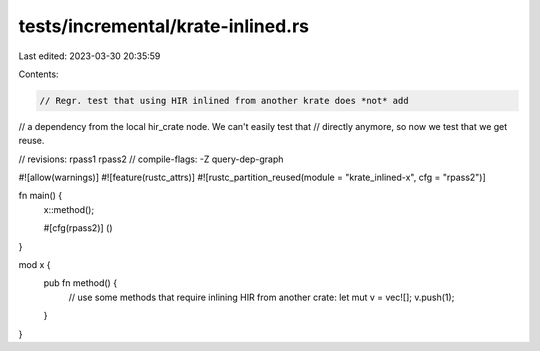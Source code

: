 tests/incremental/krate-inlined.rs
==================================

Last edited: 2023-03-30 20:35:59

Contents:

.. code-block:: rs

    // Regr. test that using HIR inlined from another krate does *not* add
// a dependency from the local hir_crate node. We can't easily test that
// directly anymore, so now we test that we get reuse.

// revisions: rpass1 rpass2
// compile-flags: -Z query-dep-graph

#![allow(warnings)]
#![feature(rustc_attrs)]
#![rustc_partition_reused(module = "krate_inlined-x", cfg = "rpass2")]

fn main() {
    x::method();

    #[cfg(rpass2)]
    ()
}

mod x {
    pub fn method() {
        // use some methods that require inlining HIR from another crate:
        let mut v = vec![];
        v.push(1);
    }
}


